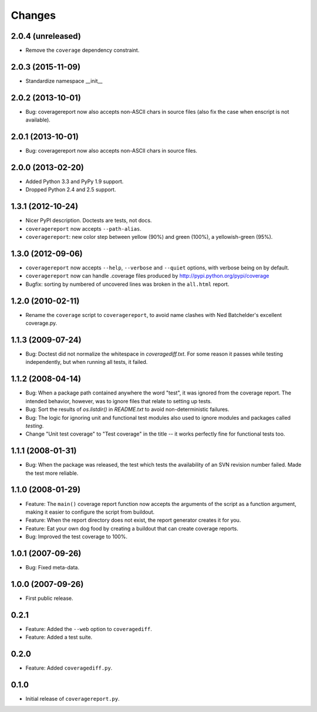Changes
=======

2.0.4 (unreleased)
------------------

- Remove the ``coverage`` dependency constraint.


2.0.3 (2015-11-09)
------------------

- Standardize namespace __init__


2.0.2 (2013-10-01)
------------------

- Bug: coveragereport now also accepts non-ASCII chars in source files
  (also fix the case when enscript is not available).


2.0.1 (2013-10-01)
------------------

- Bug: coveragereport now also accepts non-ASCII chars in source files.


2.0.0 (2013-02-20)
------------------

- Added Python 3.3 and PyPy 1.9 support.

- Dropped Python 2.4 and 2.5 support.


1.3.1 (2012-10-24)
------------------

- Nicer PyPI description.  Doctests are tests, not docs.

- ``coveragereport`` now accepts ``--path-alias``.

- ``coveragereport``: new color step between yellow (90%) and green (100%), a
  yellowish-green (95%).


1.3.0 (2012-09-06)
------------------

- ``coveragereport`` now accepts ``--help``, ``--verbose`` and ``--quiet``
  options, with verbose being on by default.

- ``coveragereport`` now can handle .coverage files produced by
  http://pypi.python.org/pypi/coverage

- Bugfix: sorting by numbered of uncovered lines was broken in the
  ``all.html`` report.


1.2.0 (2010-02-11)
------------------

- Rename the ``coverage`` script to ``coveragereport``, to avoid name clashes
  with Ned Batchelder's excellent coverage.py.


1.1.3 (2009-07-24)
------------------

- Bug: Doctest did not normalize the whitespace in `coveragediff.txt`. For
  some reason it passes while testing independently, but when running all
  tests, it failed.


1.1.2 (2008-04-14)
------------------

- Bug: When a package path contained anywhere the word "test", it was ignored
  from the coverage report. The intended behavior, however, was to ignore
  files that relate to setting up tests.

- Bug: Sort the results of `os.listdir()` in `README.txt` to avoid
  non-deterministic failures.

- Bug: The logic for ignoring unit and functional test modules also used to
  ignore modules and packages called `testing`.

- Change "Unit test coverage" to "Test coverage" in the title -- it works
  perfectly fine for functional tests too.


1.1.1 (2008-01-31)
------------------

- Bug: When the package was released, the test which tests the availability of
  an SVN revision number failed. Made the test more reliable.


1.1.0 (2008-01-29)
------------------

- Feature: The ``main()`` coverage report function now accepts the arguments
  of the script as a function argument, making it easier to configure the
  script from buildout.

- Feature: When the report directory does not exist, the report generator
  creates it for you.

- Feature: Eat your own dog food by creating a buildout that can create
  coverage reports.

- Bug: Improved the test coverage to 100%.


1.0.1 (2007-09-26)
------------------

- Bug: Fixed meta-data.


1.0.0 (2007-09-26)
------------------

- First public release.


0.2.1
-----

- Feature: Added the ``--web`` option to ``coveragediff``.
- Feature: Added a test suite.


0.2.0
-----

- Feature: Added ``coveragediff.py``.


0.1.0
-----

- Initial release of ``coveragereport.py``.

